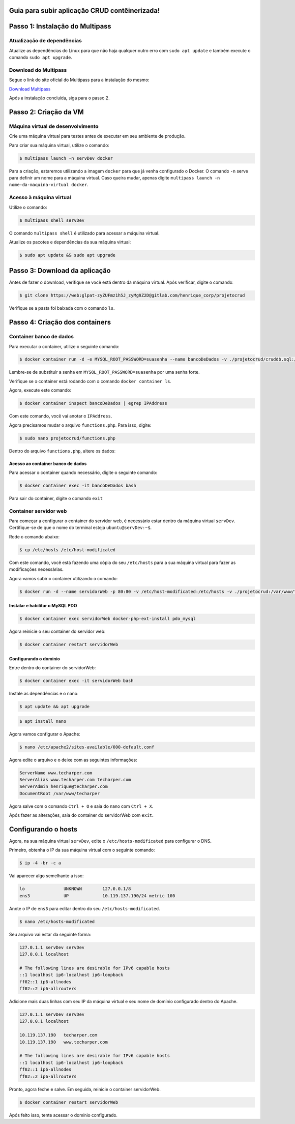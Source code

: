 .. rtd_devops_henrique documentation master file, created by
   sphinx-quickstart on Wed Jun 19 19:56:09 2024.
   You can adapt this file completely to your liking, but it should at least
   contain the root `toctree` directive.

Guia para subir aplicação CRUD contêinerizada!
===============================================


Passo 1: Instalação do Multipass
================================

Atualização de dependências 
----------------------------
Atualize as dependências do Linux para que não haja qualquer outro erro com ``sudo apt update`` e também execute o comando ``sudo apt upgrade``.


Download do Multipass
---------------------

Segue o link do site oficial do Multipass para a instalação do mesmo:

`Download Multipass`_

.. _Download Multipass: https://multipass.run/install

Após a instalação concluída, siga para o passo 2.

Passo 2: Criação da VM
=======================

Máquina virtual de desenvolvimento
----------------------------------

Crie uma máquina virtual para testes antes de executar em seu ambiente de produção.

Para criar sua máquina virtual, utilize o comando:

.. code-block:: rst

   $ multipass launch -n servDev docker

Para a criação, estaremos utilizando a imagem ``docker`` para que já venha configurado o Docker. O comando ``-n`` serve para definir um nome para a máquina virtual. Caso queira mudar, apenas digite ``multipass launch -n nome-da-maquina-virtual docker``. 

Acesso à máquina virtual 
------------------------
Utilize o comando: 

.. code-block:: rst

   $ multipass shell servDev

O comando ``multipass shell`` é utilizado para acessar a máquina virtual.

Atualize os pacotes e dependências da sua máquina virtual:


.. code-block:: rst

   $ sudo apt update && sudo apt upgrade
  
Passo 3: Download da aplicação
==============================

Antes de fazer o download, verifique se você está dentro da máquina virtual. Após verificar, digite o comando:

.. code-block:: rst

   $ git clone https://web:glpat-zyZUFmz1h5J_zyMg9Z2D@gitlab.com/henrique_corp/projetocrud

Verifique se a pasta foi baixada com o comando ``ls``.

Passo 4: Criação dos containers
===============================

Container banco de dados
------------------------

Para executar o container, utilize o seguinte comando: 

.. code-block:: rst

   $ docker container run -d -e MYSQL_ROOT_PASSWORD=suasenha --name bancoDeDados -v ./projetocrud/cruddb.sql:/docker-entrypoint-initdb.d/cruddb.sql mysql:8.0-debian

Lembre-se de substituir a senha em ``MYSQL_ROOT_PASSWORD=suasenha`` por uma senha forte.

Verifique se o container está rodando com o comando ``docker container ls``. 

Agora, execute este comando: 

.. code-block:: rst

   $ docker container inspect bancoDeDados | egrep IPAddress

Com este comando, você vai anotar o ``IPAddress``.

Agora precisamos mudar o arquivo ``functions.php``. Para isso, digite:

.. code-block:: rst

   $ sudo nano projetocrud/functions.php

Dentro do arquivo ``functions.php``, altere os dados: 


Acesso ao container banco de dados
~~~~~~~~~~~~~~~~~~~~~~~~~~~~~~~~~~


Para acessar o container quando necessário, digite o seguinte comando:

.. code-block:: rst

   $ docker container exec -it bancoDeDados bash

Para sair do container, digite o comando ``exit``

Container servidor web
----------------------

Para começar a configurar o container do servidor web, é necessário estar dentro da máquina virtual ``servDev``. Certifique-se de que o nome do terminal esteja ``ubuntu@servDev:~$``.

Rode o comando abaixo: 

.. code-block:: rst

   $ cp /etc/hosts /etc/host-modificated

Com este comando, você está fazendo uma cópia do seu ``/etc/hosts`` para a sua máquina virtual para fazer as modificações necessárias.

Agora vamos subir o container utilizando o comando: 

.. code-block:: rst

   $ docker run -d --name servidorWeb -p 80:80 -v /etc/host-modificated:/etc/hosts -v ./projetocrud:/var/www/techarper/ php:8.1-apache

Instalar e habilitar o MySQL PDO
~~~~~~~~~~~~~~~~~~~~~~~~~~~~~~~~

.. code-block:: rst

   $ docker container exec servidorWeb docker-php-ext-install pdo_mysql

Agora reinicie o seu container do servidor web:

.. code-block:: rst

   $ docker container restart servidorWeb

Configurando o domínio 
~~~~~~~~~~~~~~~~~~~~~~

Entre dentro do container do servidorWeb:

.. code-block:: rst

   $ docker container exec -it servidorWeb bash

Instale as dependências e o nano: 

.. code-block:: rst

   $ apt update && apt upgrade


.. code-block:: rst

   $ apt install nano

Agora vamos configurar o Apache:

.. code-block:: rst

   $ nano /etc/apache2/sites-available/000-default.conf

Agora edite o arquivo e o deixe com as seguintes informações: 

.. code-block:: rst

   ServerName www.techarper.com
   ServerAlias www.techarper.com techarper.com
   ServerAdmin henrique@techarper.com
   DocumentRoot /var/www/techarper

Agora salve com o comando ``Ctrl + O`` e saia do nano com ``Ctrl + X``. 

Após fazer as alterações, saia do container do servidorWeb com ``exit``.

Configurando o hosts
====================

Agora, na sua máquina virtual ``servDev``, edite o ``/etc/hosts-modificated`` para configurar o DNS.

Primeiro, obtenha o IP da sua máquina virtual com o seguinte comando: 

.. code-block:: rst

   $ ip -4 -br -c a

Vai aparecer algo semelhante a isso: 

.. code-block:: rst

   lo               UNKNOWN        127.0.0.1/8 
   ens3             UP             10.119.137.190/24 metric 100


Anote o IP de ``ens3`` para editar dentro do seu ``/etc/hosts-modificated``.

.. code-block:: rst

   $ nano /etc/hosts-modificated

Seu arquivo vai estar da seguinte forma: 

.. code-block:: rst

   127.0.1.1 servDev servDev
   127.0.0.1 localhost

   # The following lines are desirable for IPv6 capable hosts
   ::1 localhost ip6-localhost ip6-loopback
   ff02::1 ip6-allnodes
   ff02::2 ip6-allrouters

Adicione mais duas linhas com seu IP da máquina virtual e seu nome de domínio configurado dentro do Apache.


.. code-block:: rst

   127.0.1.1 servDev servDev
   127.0.0.1 localhost

   10.119.137.190   techarper.com   
   10.119.137.190   www.techarper.com

   # The following lines are desirable for IPv6 capable hosts
   ::1 localhost ip6-localhost ip6-loopback
   ff02::1 ip6-allnodes
   ff02::2 ip6-allrouters

Pronto, agora feche e salve. Em seguida, reinicie o container servidorWeb. 

.. code-block:: rst
   
   $ docker container restart servidorWeb

Após feito isso, tente acessar o domínio configurado.
